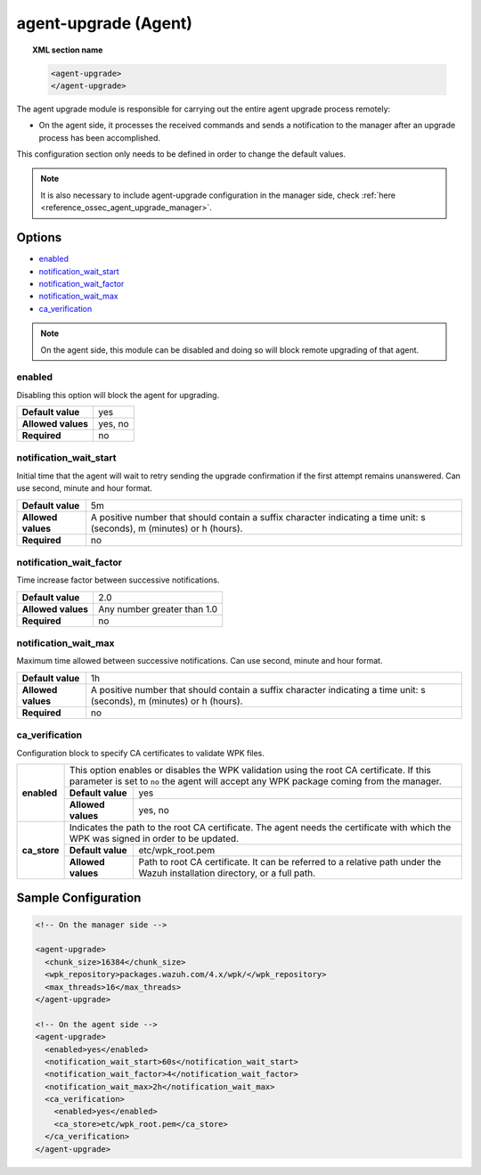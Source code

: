 .. Copyright (C) 2021 Wazuh, Inc.

.. _reference_ossec_agent_upgrade_agent:

agent-upgrade (Agent)
=====================

.. topic:: XML section name

	.. code-block:: xml

		<agent-upgrade>
		</agent-upgrade>

The agent upgrade module is responsible for carrying out the entire agent upgrade process remotely:

- On the agent side, it processes the received commands and sends a notification to the manager after an upgrade process has been accomplished.

This configuration section only needs to be defined in order to change the default values.

.. note:: It is also necessary to include agent-upgrade configuration in the manager side, check :ref:`here <reference_ossec_agent_upgrade_manager>`.

Options
-------

- `enabled`_
- `notification_wait_start`_
- `notification_wait_factor`_
- `notification_wait_max`_
- `ca_verification`_

.. note:: On the agent side, this module can be disabled and doing so will block remote upgrading of that agent.


enabled
^^^^^^^

Disabling this option will block the agent for upgrading.

+--------------------+----------+
| **Default value**  | yes      |
+--------------------+----------+
| **Allowed values** | yes, no  |
+--------------------+----------+
| **Required**       | no       |
+--------------------+----------+


notification_wait_start
^^^^^^^^^^^^^^^^^^^^^^^

Initial time that the agent will wait to retry sending the upgrade confirmation if the first attempt remains unanswered. Can use second, minute and hour format.

+--------------------+--------------------------------------------------------------------------------------------------------------------------+
| **Default value**  | 5m                                                                                                                       |
+--------------------+--------------------------------------------------------------------------------------------------------------------------+
| **Allowed values** | A positive number that should contain a suffix character indicating a time unit: s (seconds), m (minutes) or h (hours).  |
+--------------------+--------------------------------------------------------------------------------------------------------------------------+
| **Required**       | no                                                                                                                       |
+--------------------+--------------------------------------------------------------------------------------------------------------------------+


notification_wait_factor
^^^^^^^^^^^^^^^^^^^^^^^^

Time increase factor between successive notifications.

+--------------------+------------------------------+
| **Default value**  | 2.0                          |
+--------------------+------------------------------+
| **Allowed values** | Any number greater than 1.0  |
+--------------------+------------------------------+
| **Required**       | no                           |
+--------------------+------------------------------+


notification_wait_max
^^^^^^^^^^^^^^^^^^^^^

Maximum time allowed between successive notifications. Can use second, minute and hour format.

+--------------------+--------------------------------------------------------------------------------------------------------------------------+
| **Default value**  | 1h                                                                                                                       |
+--------------------+--------------------------------------------------------------------------------------------------------------------------+
| **Allowed values** | A positive number that should contain a suffix character indicating a time unit: s (seconds), m (minutes) or h (hours).  |
+--------------------+--------------------------------------------------------------------------------------------------------------------------+
| **Required**       | no                                                                                                                       |
+--------------------+--------------------------------------------------------------------------------------------------------------------------+


ca_verification
^^^^^^^^^^^^^^^

.. versionadded:: 4.1.0

Configuration block to specify CA certificates to validate WPK files.

+---------------------------+--------------------+-----------------------------------------------------------------------------------------------------------------------------------------------------------------+
|                           | This option enables or disables the WPK validation using the root CA certificate. If this parameter is set to ``no`` the agent will accept any WPK package coming from the manager.  |
|                           +--------------------+-----------------------------------------------------------------------------------------------------------------------------------------------------------------+
|  **enabled**              | **Default value**  | yes                                                                                                                                                             |
|                           +--------------------+-----------------------------------------------------------------------------------------------------------------------------------------------------------------+
|                           | **Allowed values** | yes, no                                                                                                                                                         |
+---------------------------+--------------------+-----------------------------------------------------------------------------------------------------------------------------------------------------------------+
|                           | Indicates the path to the root CA certificate. The agent needs the certificate with which the WPK was signed in order to be updated.                                                 |
|                           +--------------------+-----------------------------------------------------------------------------------------------------------------------------------------------------------------+
|  **ca_store**             | **Default value**  | etc/wpk_root.pem                                                                                                                                                |
|                           +--------------------+-----------------------------------------------------------------------------------------------------------------------------------------------------------------+
|                           | **Allowed values** | Path to root CA certificate. It can be referred to a relative path under the Wazuh installation directory, or a full path.                                      |
+---------------------------+--------------------+-----------------------------------------------------------------------------------------------------------------------------------------------------------------+


Sample Configuration
--------------------

.. code-block:: xml

    <!-- On the manager side -->

    <agent-upgrade>
      <chunk_size>16384</chunk_size>
      <wpk_repository>packages.wazuh.com/4.x/wpk/</wpk_repository>
      <max_threads>16</max_threads>
    </agent-upgrade>

    <!-- On the agent side -->
    <agent-upgrade>
      <enabled>yes</enabled>
      <notification_wait_start>60s</notification_wait_start>
      <notification_wait_factor>4</notification_wait_factor>
      <notification_wait_max>2h</notification_wait_max>
      <ca_verification>
        <enabled>yes</enabled>
        <ca_store>etc/wpk_root.pem</ca_store>
      </ca_verification>
    </agent-upgrade>
